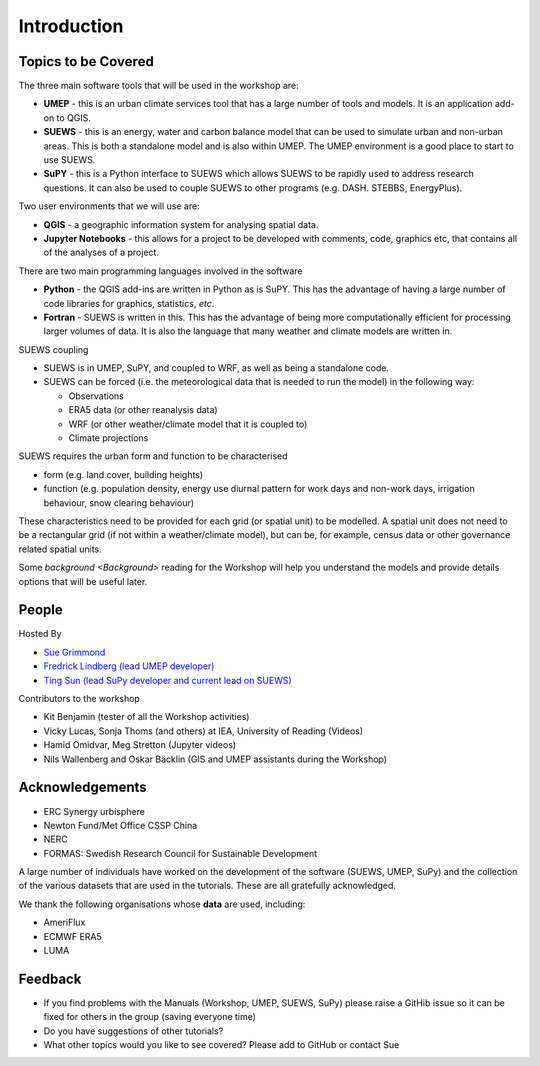 .. _Intro1:

Introduction
--------------------


Topics to be Covered
~~~~~~~~~~~~~~~~~~~~~

The three main software tools that will be used in the workshop are:

- **UMEP** - this is an urban climate services tool that has a large number of tools and models. It is an application add-on to QGIS.
- **SUEWS** - this is an energy, water and carbon balance model that can be used to simulate urban and non-urban areas. This is both a standalone model and is also within UMEP. The UMEP environment is a good place to start to use SUEWS.
- **SuPY** - this is a Python interface to SUEWS which allows SUEWS to be rapidly used to address research questions. It can also be used to couple SUEWS to other programs (e.g. DASH. STEBBS, EnergyPlus).

Two user environments that we will use are:

- **QGIS** -  a geographic information system for analysing spatial data.
- **Jupyter Notebooks** - this allows for a project to be developed with comments, code, graphics etc, that contains all of the analyses of a project.

There are two main programming languages involved in the software

- **Python** - the QGIS add-ins are written in Python as is SuPY. This has the advantage of having a large number of code libraries for graphics, statistics, *etc*.
- **Fortran** - SUEWS is written in this. This has the advantage of being more computationally efficient for processing larger volumes of data. It is also the language that many weather and climate models are written in.

SUEWS coupling

- SUEWS is in UMEP, SuPY, and coupled to WRF, as well as being a standalone code.
- SUEWS can be forced (i.e. the meteorological data that is needed to run the model) in the following way:

  - Observations
  - ERA5 data (or other reanalysis data)
  - WRF (or other weather/climate model that it is coupled to)
  - Climate projections

SUEWS requires the urban form and function to be characterised

- form (e.g. land cover, building heights)
- function (e.g. population density, energy use diurnal pattern for work days and non-work days, irrigation behaviour, snow clearing behaviour)

These characteristics need to be provided for each grid (or spatial unit) to be modelled. A spatial unit does not need to be a rectangular grid (if not within a weather/climate model), but can be, for example, census data or other governance related spatial units.

Some `background <Background>` reading for the Workshop will help you understand the models and provide details options that will be useful later.


People
~~~~~~

Hosted By

- `Sue Grimmond <https://research.reading.ac.uk/meteorology/people/sue-grimmond/>`_
- `Fredrick Lindberg (lead UMEP developer) <https://www.researchgate.net/profile/Fredrik_Lindberg2>`_
- `Ting Sun (lead SuPy developer and current lead on SUEWS) <https://www.researchgate.net/profile/Ting_Sun2>`_

Contributors to the workshop

- Kit Benjamin (tester of all the Workshop activities)
- Vicky Lucas, Sonja Thoms (and others) at IEA, University of Reading (Videos)
- Hamid Omidvar, Meg Stretton (Jupyter videos)
- Nils Wallenberg and Oskar Bäcklin (GIS and UMEP assistants during the Workshop)


Acknowledgements
~~~~~~~~~~~~~~~~

- ERC Synergy urbisphere
- Newton Fund/Met Office CSSP China
- NERC
- FORMAS: Swedish Research Council for Sustainable Development

A large number of individuals have worked on the development of the software (SUEWS, UMEP, SuPy) and the collection of the various datasets that are used in the tutorials. These are all gratefully acknowledged.

We thank the following organisations whose **data** are used, including:

- AmeriFlux
- ECMWF ERA5
- LUMA

Feedback
~~~~~~~~

- If you find problems with the Manuals (Workshop, UMEP, SUEWS, SuPy) please raise a GitHib issue so it can be fixed for others in the group (saving everyone time)
- Do you have suggestions of other tutorials?
- What other topics would you like to see covered? Please add to GitHub or contact Sue





